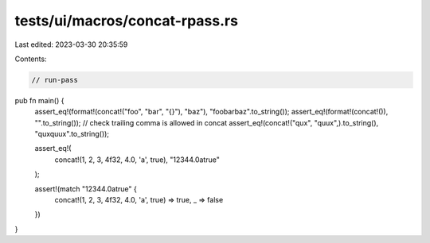 tests/ui/macros/concat-rpass.rs
===============================

Last edited: 2023-03-30 20:35:59

Contents:

.. code-block:: rs

    // run-pass

pub fn main() {
    assert_eq!(format!(concat!("foo", "bar", "{}"), "baz"), "foobarbaz".to_string());
    assert_eq!(format!(concat!()), "".to_string());
    // check trailing comma is allowed in concat
    assert_eq!(concat!("qux", "quux",).to_string(), "quxquux".to_string());

    assert_eq!(
        concat!(1, 2, 3, 4f32, 4.0, 'a', true),
        "12344.0atrue"
    );

    assert!(match "12344.0atrue" {
        concat!(1, 2, 3, 4f32, 4.0, 'a', true) => true,
        _ => false
    })
}


